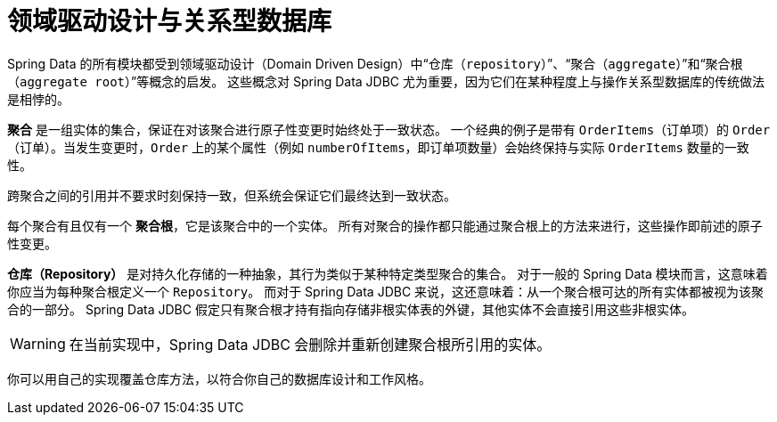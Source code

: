 [[jdbc.domain-driven-design]]
= 领域驱动设计与关系型数据库

Spring Data 的所有模块都受到领域驱动设计（Domain Driven Design）中“`仓库（repository）`”、“`聚合（aggregate）`”和“`聚合根（aggregate root）`”等概念的启发。  
这些概念对 Spring Data JDBC 尤为重要，因为它们在某种程度上与操作关系型数据库的传统做法是相悖的。

**聚合** 是一组实体的集合，保证在对该聚合进行原子性变更时始终处于一致状态。  
一个经典的例子是带有 `OrderItems`（订单项）的 `Order`（订单）。当发生变更时，`Order` 上的某个属性（例如 `numberOfItems`，即订单项数量）会始终保持与实际 `OrderItems` 数量的一致性。

跨聚合之间的引用并不要求时刻保持一致，但系统会保证它们最终达到一致状态。

每个聚合有且仅有一个 **聚合根**，它是该聚合中的一个实体。  
所有对聚合的操作都只能通过聚合根上的方法来进行，这些操作即前述的原子性变更。

**仓库（Repository）** 是对持久化存储的一种抽象，其行为类似于某种特定类型聚合的集合。  
对于一般的 Spring Data 模块而言，这意味着你应当为每种聚合根定义一个 `Repository`。  
而对于 Spring Data JDBC 来说，这还意味着：从一个聚合根可达的所有实体都被视为该聚合的一部分。  
Spring Data JDBC 假定只有聚合根才持有指向存储非根实体表的外键，其他实体不会直接引用这些非根实体。

WARNING: 在当前实现中，Spring Data JDBC 会删除并重新创建聚合根所引用的实体。

你可以用自己的实现覆盖仓库方法，以符合你自己的数据库设计和工作风格。